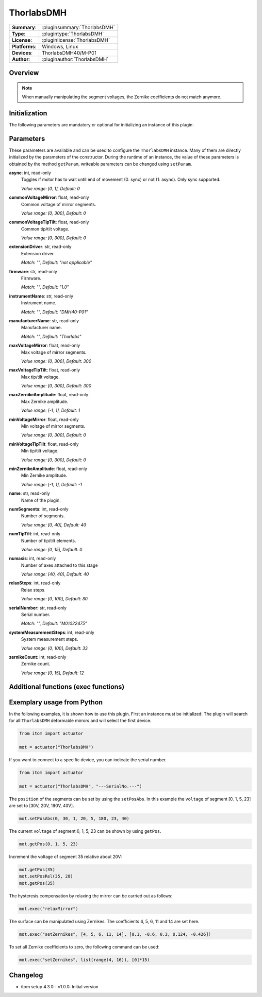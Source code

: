 ===================
 ThorlabsDMH
===================

=============== ========================================================================================================
**Summary**:    :pluginsummary:`ThorlabsDMH`
**Type**:       :plugintype:`ThorlabsDMH`
**License**:    :pluginlicense:`ThorlabsDMH`
**Platforms**:  Windows, Linux
**Devices**:    ThorlabsDMH40/M-P01
**Author**:     :pluginauthor:`ThorlabsDMH`
=============== ========================================================================================================

Overview
========

.. pluginsummaryextended::
    :plugin: ThorlabsDMH

.. note::
    When manually manipulating the segment voltages, the Zernike coefficients do not match anymore.

Initialization
==============

The following parameters are mandatory or optional for initializing an instance of this plugin:

    .. plugininitparams::
        :plugin: ThorlabsDMH

Parameters
==========

These parameters are available and can be used to configure the ``ThorlabsDMH`` instance.
Many of them are directly initialized by the parameters of the constructor.
During the runtime of an instance, the value of these parameters is obtained by
the method ``getParam``, writeable parameters can be changed using ``setParam``.

**async**: int, read-only
    Toggles if motor has to wait until end of movement (0: sync) or not (1: async). Only
    sync supported.

    *Value range: [0, 1], Default: 0*
**commonVoltageMirror**: float, read-only
    Common voltage of mirror segments.

    *Value range: [0, 300], Default: 0*
**commonVoltageTipTilt**: float, read-only
    Common tip/tilt voltage.

    *Value range: [0, 300], Default: 0*
**extensionDriver**: str, read-only
    Extension driver.

    *Match: "", Default: "not applicable"*
**firmware**: str, read-only
    Firmware.

    *Match: "", Default: "1.0"*
**instrumentName**: str, read-only
    Instrument name.

    *Match: "", Default: "DMH40-P01"*
**manufacturerName**: str, read-only
    Manufacturer name.

    *Match: "", Default: "Thorlabs"*
**maxVoltageMirror**: float, read-only
    Max voltage of mirror segments.

    *Value range: [0, 300], Default: 300*
**maxVoltageTipTilt**: float, read-only
    Max tip/tilt voltage.

    *Value range: [0, 300], Default: 300*
**maxZernikeAmplitude**: float, read-only
    Max Zernike amplitude.

    *Value range: [-1, 1], Default: 1*
**minVoltageMirror**: float, read-only
    Min voltage of mirror segments.

    *Value range: [0, 300], Default: 0*
**minVoltageTipTilt**: float, read-only
    Min tip/tilt voltage.

    *Value range: [0, 300], Default: 0*
**minZernikeAmplitude**: float, read-only
    Min Zernike amplitude.

    *Value range: [-1, 1], Default: -1*
**name**: str, read-only
    Name of the plugin.
**numSegments**: int, read-only
    Number of segments.

    *Value range: [0, 40], Default: 40*
**numTipTilt**: int, read-only
    Number of tip/tilt elements.

    *Value range: [0, 15], Default: 0*
**numaxis**: int, read-only
    Number of axes attached to this stage

    *Value range: [40, 40], Default: 40*
**relaxSteps**: int, read-only
    Relax steps.

    *Value range: [0, 100], Default: 80*
**serialNumber**: str, read-only
    Serial number.

    *Match: "", Default: "M01022475"*
**systemMeasurementSteps**: int, read-only
    System measurement steps.

    *Value range: [0, 100], Default: 33*
**zernikeCount**: int, read-only
    Zernike count.

    *Value range: [0, 15], Default: 12*


Additional functions (exec functions)
=====================================

.. py:function::  instance.exec('relaxMirror', )

    Relax the mirror (hysteresis compensation).


.. py:function::  instance.exec('setZernikes', ZernikeIDs, ZernikeValues)

    Sets a list of Zernike coefficients on the entire mirror surface.

    :param ZernikeIDs: list of zernike IDs
    :type ZernikeIDs: Sequence[int]
    :param ZernikeValues: list of zernike values
    :type ZernikeValues: Sequence[float]


Exemplary usage from Python
===========================

In the following examples, it is shown how to use this plugin.
First an instance must be initialized. The plugin will search for all ``ThorlabsDMH`` deformable mirrors and will select the first device.

.. code-block:: python

    from itom import actuator

    mot = actuator("ThorlabsDMH")

If you want to connect to a specific device, you can indicate the serial number.

.. code-block:: python

    from itom import actuator

    mot = actuator("ThorlabsDMH", "---SerialNo.---")

The ``position`` of the segments can be set by using the ``setPosAbs``.
In this example the ``voltage`` of segment [0, 1, 5, 23] are set to [30V, 20V, 180V, 40V].

.. code-block:: python

    mot.setPosAbs(0, 30, 1, 20, 5, 180, 23, 40)

The current ``voltage`` of segment 0, 1, 5, 23 can be shown by using ``getPos``.

.. code-block:: python

    mot.getPos(0, 1, 5, 23)

Increment the voltage of segment 35 relative about 20V:

.. code-block:: python

    mot.getPos(35)
    mot.setPosRel(35, 20)
    mot.getPos(35)

The hysteresis compensation by relaxing the mirror can be carried out as follows:

.. code-block:: python

    mot.exec("relaxMirror")

The surface can be manipulated using Zernikes. The coefficients 4, 5, 6, 11 and 14 are set here.

.. code-block:: python

    mot.exec("setZernikes", [4, 5, 6, 11, 14], [0.1, -0.6, 0.3, 0.124, -0.426])

To set all Zernike coefficients to zero, the following command can be used:

.. code-block:: python

    mot.exec("setZernikes", list(range(4, 16)), [0]*15)

Changelog
==========

* itom setup 4.3.0 - v1.0.0: Initial version
